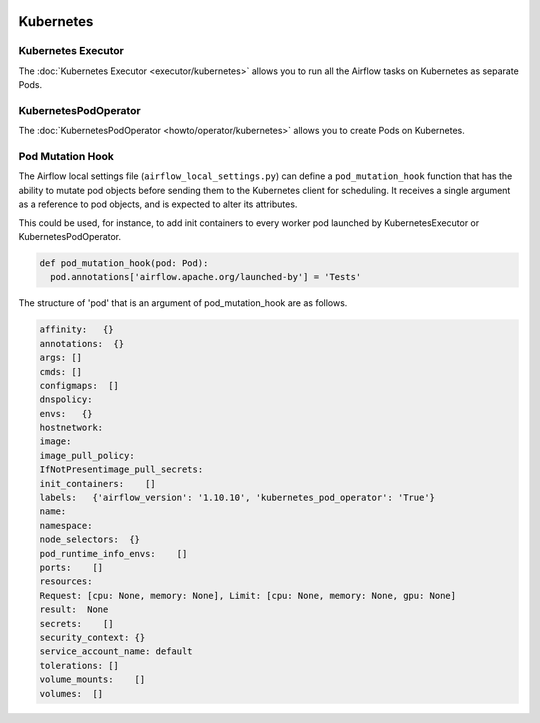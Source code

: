  .. Licensed to the Apache Software Foundation (ASF) under one
    or more contributor license agreements.  See the NOTICE file
    distributed with this work for additional information
    regarding copyright ownership.  The ASF licenses this file
    to you under the Apache License, Version 2.0 (the
    "License"); you may not use this file except in compliance
    with the License.  You may obtain a copy of the License at

 ..   http://www.apache.org/licenses/LICENSE-2.0

 .. Unless required by applicable law or agreed to in writing,
    software distributed under the License is distributed on an
    "AS IS" BASIS, WITHOUT WARRANTIES OR CONDITIONS OF ANY
    KIND, either express or implied.  See the License for the
    specific language governing permissions and limitations
    under the License.



Kubernetes
----------

Kubernetes Executor
^^^^^^^^^^^^^^^^^^^

The :doc:`Kubernetes Executor <executor/kubernetes>` allows you to run all the Airflow tasks on
Kubernetes as separate Pods.

KubernetesPodOperator
^^^^^^^^^^^^^^^^^^^^^

The :doc:`KubernetesPodOperator <howto/operator/kubernetes>` allows you to create
Pods on Kubernetes.

Pod Mutation Hook
^^^^^^^^^^^^^^^^^

The Airflow local settings file (``airflow_local_settings.py``) can define a ``pod_mutation_hook`` function
that has the ability to mutate pod objects before sending them to the Kubernetes client
for scheduling. It receives a single argument as a reference to pod objects, and
is expected to alter its attributes.

This could be used, for instance, to add init containers
to every worker pod launched by KubernetesExecutor or KubernetesPodOperator.


.. code:: python

    def pod_mutation_hook(pod: Pod):
      pod.annotations['airflow.apache.org/launched-by'] = 'Tests'


The structure of 'pod' that is an argument of pod_mutation_hook are as follows.

.. code:: python

    affinity:   {}
    annotations:  {}
    args: []
    cmds: []
    configmaps:  []
    dnspolicy:
    envs:   {}
    hostnetwork:
    image:
    image_pull_policy:
    IfNotPresentimage_pull_secrets:
    init_containers:    []
    labels:   {'airflow_version': '1.10.10', 'kubernetes_pod_operator': 'True'}
    name:
    namespace:
    node_selectors:  {}
    pod_runtime_info_envs:    []
    ports:    []
    resources:
    Request: [cpu: None, memory: None], Limit: [cpu: None, memory: None, gpu: None]
    result:  None
    secrets:    []
    security_context: {}
    service_account_name: default
    tolerations: []
    volume_mounts:    []
    volumes:  []
